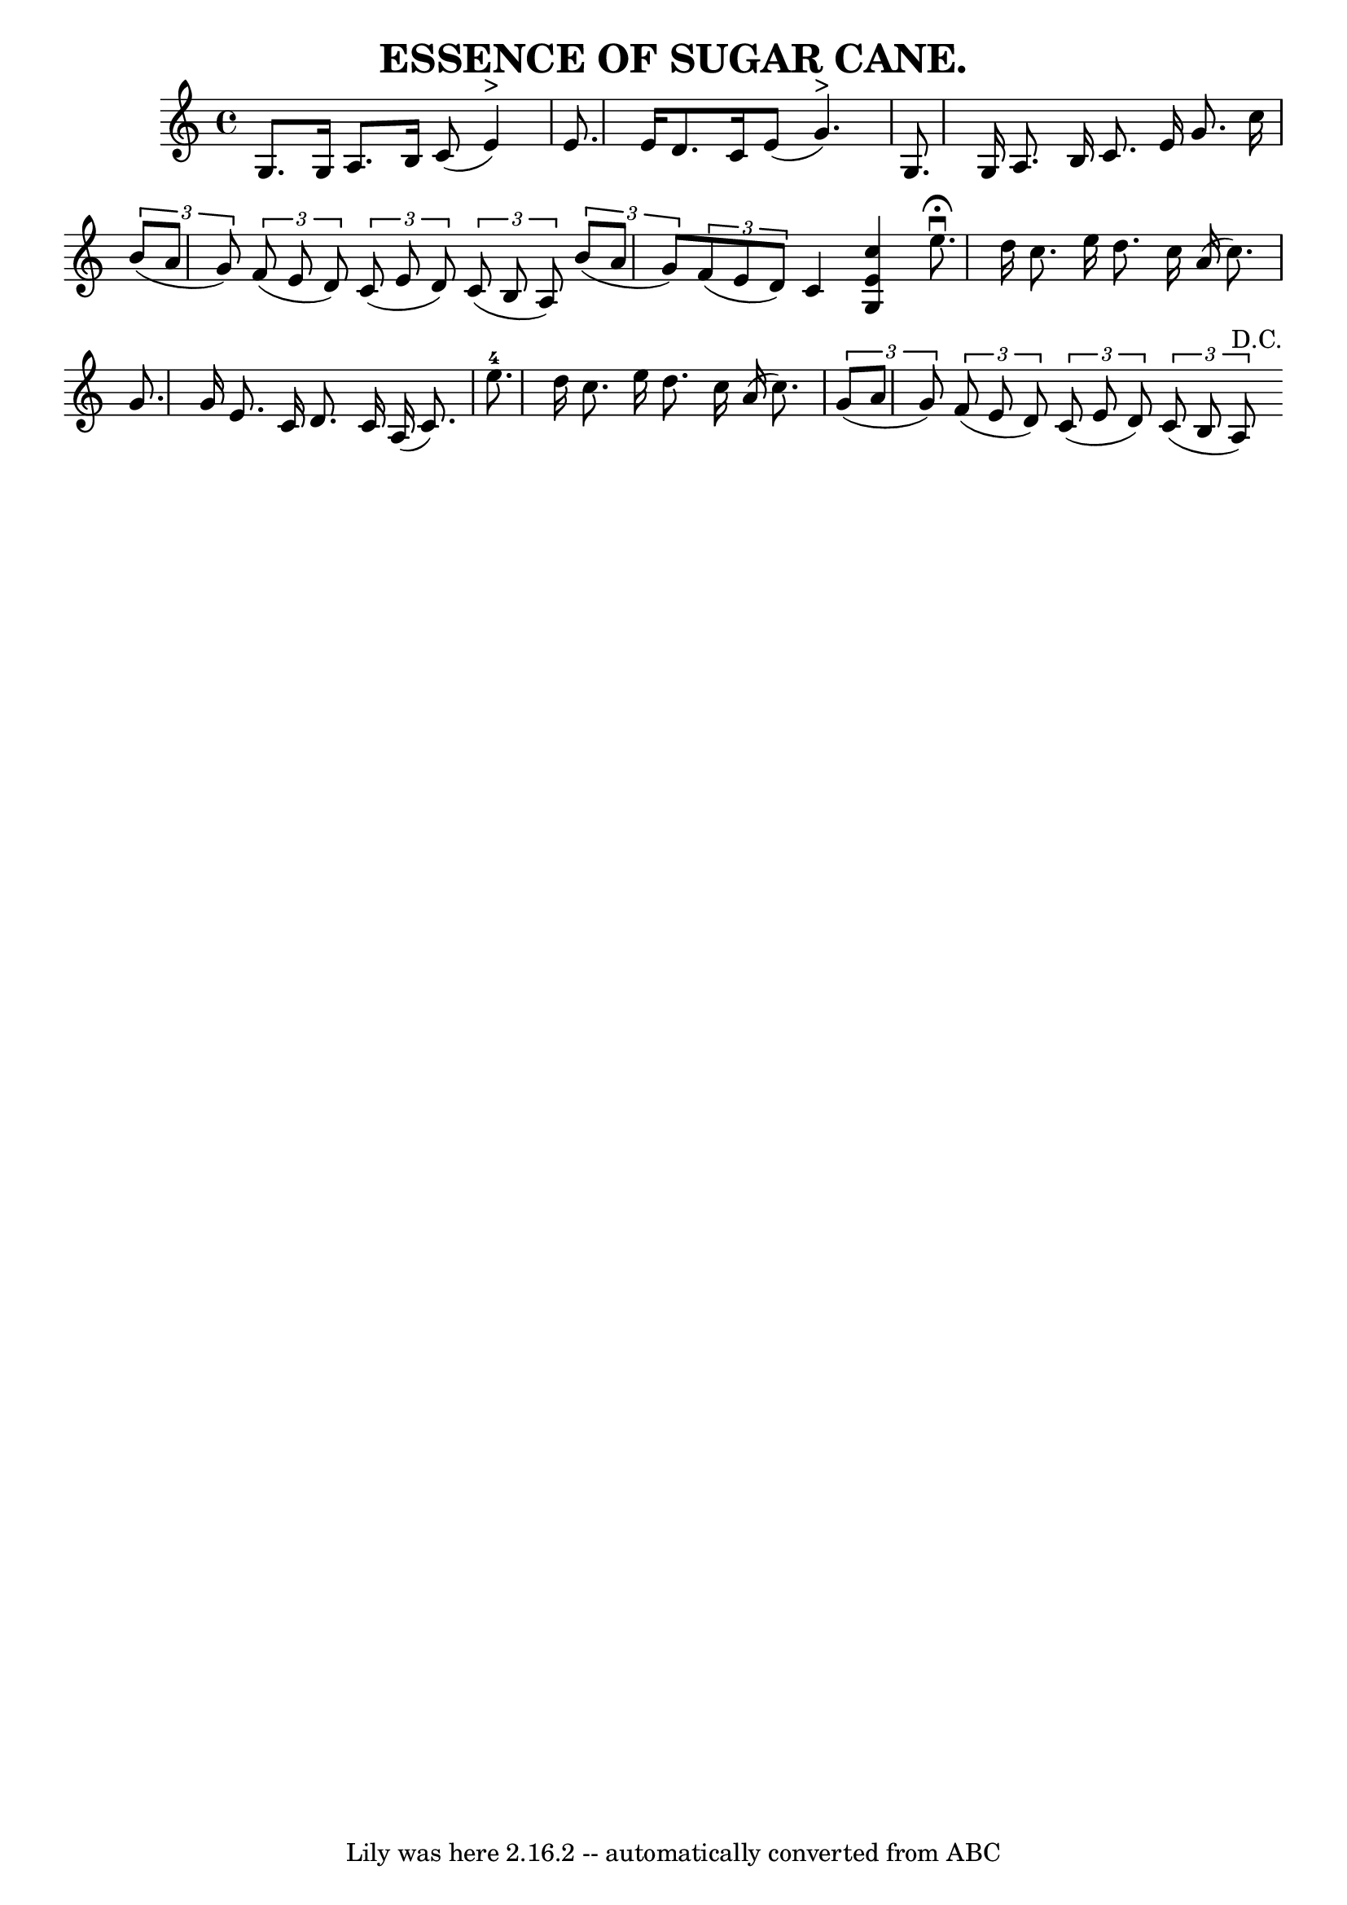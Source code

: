 \version "2.7.40"
\header {
	book = "Coles pg. 24.3"
	crossRefNumber = "19"
	footnotes = ""
	tagline = "Lily was here 2.16.2 -- automatically converted from ABC"
	title = "ESSENCE OF SUGAR CANE."
}
voicedefault =  {
\set Score.defaultBarType = "empty"

 \override Staff.TimeSignature #'style = #'C
 \time 4/4 \key c \major   g8.    g16    a8.    b16    c'8 (   e'4 ^">" -) 
\bar "|"   e'8.    e'16    d'8.    c'16    e'8 (   g'4. ^">" -) \bar "|"   g8.  
  g16    a8.    b16    c'8.    e'16    g'8.    c''16  \bar "|"     \times 2/3 { 
  b'8 (   a'8    g'8  -) }   \times 2/3 {   f'8 (   e'8    d'8  -) }   
\times 2/3 {   c'8 (   e'8    d'8  -) }   \times 2/3 {   c'8 (   b8    a8  -) } 
\bar ":|"   \times 2/3 {   b'8 (   a'8    g'8  -) }   \times 2/3 {   f'8 (   
e'8    d'8  -) }   c'4  <<   c''4    e'4    g4   >>   \bar "|."     \bar "|:"   
e''8. ^\fermata^\downbow   d''16    c''8.    e''16    d''8.    c''16    a'16 (  
 c''8.  -) \bar "|"   g'8.    g'16    e'8.    c'16    d'8.    c'16    a16 (   
c'8.  -) \bar "|"   e''8.-4   d''16    c''8.    e''16    d''8.    c''16    
a'16 (   c''8.  -) \bar "|"     \times 2/3 {   g'8 (   a'8    g'8  -) }   
\times 2/3 {   f'8 (   e'8    d'8  -) }   \times 2/3 {   c'8 (   e'8    d'8  -) 
}   \times 2/3 {   c'8 (   b8    a8 ^"D.C." -) } \bar ":|"   
}

\score{
    <<

	\context Staff="default"
	{
	    \voicedefault 
	}

    >>
	\layout {
	}
	\midi {}
}
